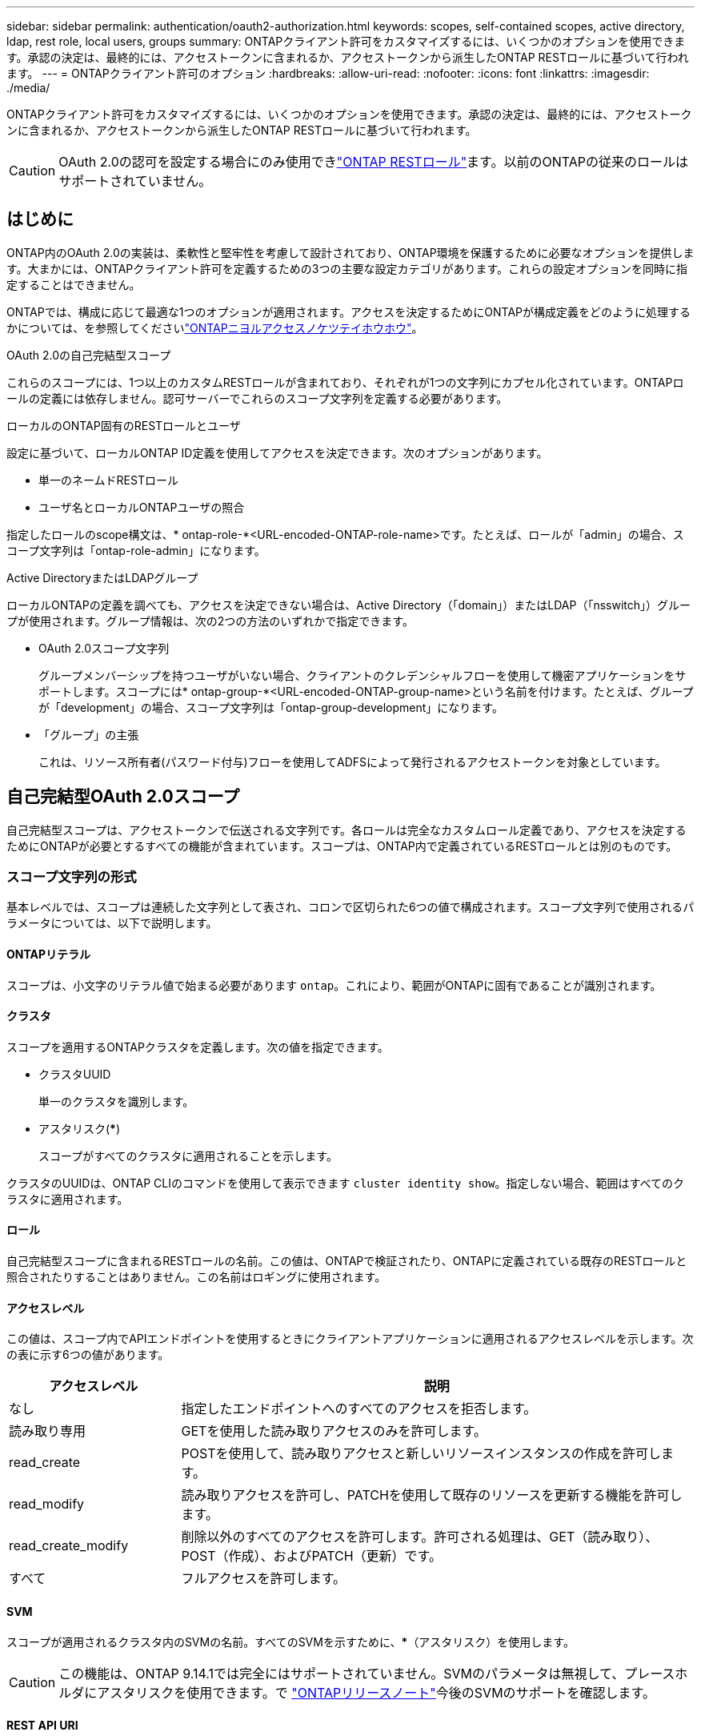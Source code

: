 ---
sidebar: sidebar 
permalink: authentication/oauth2-authorization.html 
keywords: scopes, self-contained scopes, active directory, ldap, rest role, local users, groups 
summary: ONTAPクライアント許可をカスタマイズするには、いくつかのオプションを使用できます。承認の決定は、最終的には、アクセストークンに含まれるか、アクセストークンから派生したONTAP RESTロールに基づいて行われます。 
---
= ONTAPクライアント許可のオプション
:hardbreaks:
:allow-uri-read: 
:nofooter: 
:icons: font
:linkattrs: 
:imagesdir: ./media/


[role="lead"]
ONTAPクライアント許可をカスタマイズするには、いくつかのオプションを使用できます。承認の決定は、最終的には、アクセストークンに含まれるか、アクセストークンから派生したONTAP RESTロールに基づいて行われます。


CAUTION: OAuth 2.0の認可を設定する場合にのみ使用できlink:../authentication/overview-oauth2.html#selected-terminology["ONTAP RESTロール"]ます。以前のONTAPの従来のロールはサポートされていません。



== はじめに

ONTAP内のOAuth 2.0の実装は、柔軟性と堅牢性を考慮して設計されており、ONTAP環境を保護するために必要なオプションを提供します。大まかには、ONTAPクライアント許可を定義するための3つの主要な設定カテゴリがあります。これらの設定オプションを同時に指定することはできません。

ONTAPでは、構成に応じて最適な1つのオプションが適用されます。アクセスを決定するためにONTAPが構成定義をどのように処理するかについては、を参照してくださいlink:../authentication/oauth2-authorization.html#how-ontap-determines-access["ONTAPニヨルアクセスノケツテイホウホウ"]。

.OAuth 2.0の自己完結型スコープ
これらのスコープには、1つ以上のカスタムRESTロールが含まれており、それぞれが1つの文字列にカプセル化されています。ONTAPロールの定義には依存しません。認可サーバーでこれらのスコープ文字列を定義する必要があります。

.ローカルのONTAP固有のRESTロールとユーザ
設定に基づいて、ローカルONTAP ID定義を使用してアクセスを決定できます。次のオプションがあります。

* 単一のネームドRESTロール
* ユーザ名とローカルONTAPユーザの照合


指定したロールのscope構文は、* ontap-role-*<URL-encoded-ONTAP-role-name>です。たとえば、ロールが「admin」の場合、スコープ文字列は「ontap-role-admin」になります。

.Active DirectoryまたはLDAPグループ
ローカルONTAPの定義を調べても、アクセスを決定できない場合は、Active Directory（「domain」）またはLDAP（「nsswitch」）グループが使用されます。グループ情報は、次の2つの方法のいずれかで指定できます。

* OAuth 2.0スコープ文字列
+
グループメンバーシップを持つユーザがいない場合、クライアントのクレデンシャルフローを使用して機密アプリケーションをサポートします。スコープには* ontap-group-*<URL-encoded-ONTAP-group-name>という名前を付けます。たとえば、グループが「development」の場合、スコープ文字列は「ontap-group-development」になります。

* 「グループ」の主張
+
これは、リソース所有者(パスワード付与)フローを使用してADFSによって発行されるアクセストークンを対象としています。





== 自己完結型OAuth 2.0スコープ

自己完結型スコープは、アクセストークンで伝送される文字列です。各ロールは完全なカスタムロール定義であり、アクセスを決定するためにONTAPが必要とするすべての機能が含まれています。スコープは、ONTAP内で定義されているRESTロールとは別のものです。



=== スコープ文字列の形式

基本レベルでは、スコープは連続した文字列として表され、コロンで区切られた6つの値で構成されます。スコープ文字列で使用されるパラメータについては、以下で説明します。



==== ONTAPリテラル

スコープは、小文字のリテラル値で始まる必要があります `ontap`。これにより、範囲がONTAPに固有であることが識別されます。



==== クラスタ

スコープを適用するONTAPクラスタを定義します。次の値を指定できます。

* クラスタUUID
+
単一のクラスタを識別します。

* アスタリスク(***)
+
スコープがすべてのクラスタに適用されることを示します。



クラスタのUUIDは、ONTAP CLIのコマンドを使用して表示できます `cluster identity show`。指定しない場合、範囲はすべてのクラスタに適用されます。



==== ロール

自己完結型スコープに含まれるRESTロールの名前。この値は、ONTAPで検証されたり、ONTAPに定義されている既存のRESTロールと照合されたりすることはありません。この名前はロギングに使用されます。



==== アクセスレベル

この値は、スコープ内でAPIエンドポイントを使用するときにクライアントアプリケーションに適用されるアクセスレベルを示します。次の表に示す6つの値があります。

[cols="25,75"]
|===
| アクセスレベル | 説明 


| なし | 指定したエンドポイントへのすべてのアクセスを拒否します。 


| 読み取り専用 | GETを使用した読み取りアクセスのみを許可します。 


| read_create | POSTを使用して、読み取りアクセスと新しいリソースインスタンスの作成を許可します。 


| read_modify | 読み取りアクセスを許可し、PATCHを使用して既存のリソースを更新する機能を許可します。 


| read_create_modify | 削除以外のすべてのアクセスを許可します。許可される処理は、GET（読み取り）、POST（作成）、およびPATCH（更新）です。 


| すべて | フルアクセスを許可します。 
|===


==== SVM

スコープが適用されるクラスタ内のSVMの名前。すべてのSVMを示すために、***（アスタリスク）を使用します。


CAUTION: この機能は、ONTAP 9.14.1では完全にはサポートされていません。SVMのパラメータは無視して、プレースホルダにアスタリスクを使用できます。で https://library.netapp.com/ecm/ecm_download_file/ECMLP2492508["ONTAPリリースノート"^]今後のSVMのサポートを確認します。



==== REST API URI

リソースまたは関連リソースのセットへの完全パスまたは部分パス。文字列はで始まる必要があります `/api`。値を指定しない場合、スコープはONTAPクラスタのすべてのAPIエンドポイントに適用されます。



=== 範囲の例

自己完結型スコープの例を以下に示します。

ONTAP：*：joes-role：read_create_modify：*：/api/cluster:: このロールを割り当てられたユーザに、エンドポイントへの読み取り、作成、および変更アクセスを許可します `/cluster`。




=== CLI管理ツール

自己完結型スコープの管理を容易にし、エラーが発生しにくくするために、ONTAPには、入力パラメータに基づいてスコープ文字列を生成するCLIコマンドが用意されて `security oauth2 scope`います。

コマンド `security oauth2 scope`には、入力内容に基づいて次の2つのユースケースがあります。

* 文字列をスコープするCLIパラメータ
+
このバージョンのコマンドを使用すると、入力パラメータに基づいてスコープ文字列を生成できます。

* scope string to CLIパラメータ
+
このバージョンのコマンドを使用すると、入力スコープ文字列に基づいてコマンドパラメータを生成できます。



.例
次の例では、次のコマンド例のあとに出力が含まれたスコープ文字列を生成します。この定義はすべてのクラスタに適用されます。

[listing]
----
security oauth2 scope cli-to-scope -role joes-role -access readonly -api /api/cluster
----
`ontap:*:joes-role:readonly:*:/api/cluster`



== ONTAPニヨルアクセスノケツテイホウホウ

OAuth 2.0を適切に設計および実装するには、ONTAPが許可設定を使用してクライアントのアクセスを決定する方法を理解する必要があります。

.ステップ1：自己完結型スコープ
アクセストークンに自己完結型のスコープが含まれている場合、ONTAPは最初にそれらのスコープを調べます。自己完結型スコープがない場合は、ステップ2に進みます。

1つ以上の自己完結型スコープが存在する場合、ONTAPは明示的な*allow*または*deny*決定が行われるまで、各スコープを適用します。明示的な決定が行われた場合、処理は終了します。

ONTAPが明示的にアクセスを決定できない場合は、手順2に進みます。

.手順2：ローカルロールフラグを確認する
ONTAPはフラグの値を調べ `use-local-roles-if-present`ます。このフラグの値は、ONTAPに定義された認可サーバーごとに個別に設定されます。

* 値がの場合は、 `true`手順3に進みます。
* 値がの場合は `false`、処理が終了し、アクセスが拒否されます。


.手順3：名前付きONTAP RESTロール
アクセストークンに名前付きRESTロールが含まれている場合、ONTAPはそのロールを使用してアクセスを決定します。これにより、常に* allow *または* deny *の決定が行われ、処理が終了します。

名前付きRESTロールがない場合、またはロールが見つからない場合は、手順4に進みます。

.手順4：ローカルONTAPユーザ
アクセストークンからユーザ名を抽出し、ローカルONTAPユーザと照合してみます。

ローカルONTAPユーザが一致した場合、ONTAPはそのユーザ用に定義されたロールを使用してアクセスを決定します。これにより、常に* allow *または* deny *の決定が行われ、処理が終了します。

ローカルONTAPユーザが一致しない場合、またはアクセストークンにユーザ名がない場合は、手順5に進みます。

.手順5：グループとロールのマッピング
アクセストークンからグループを抽出し、グループと照合してみます。グループは、Active Directoryまたは同等のLDAPサーバを使用して定義します。

一致するグループがある場合、ONTAPはそのグループに定義されたロールを使用してアクセスを決定します。これにより、常に* allow *または* deny *の決定が行われ、処理が終了します。

一致するグループがない場合、またはアクセストークンにグループがない場合、アクセスは拒否され、処理は終了します。
